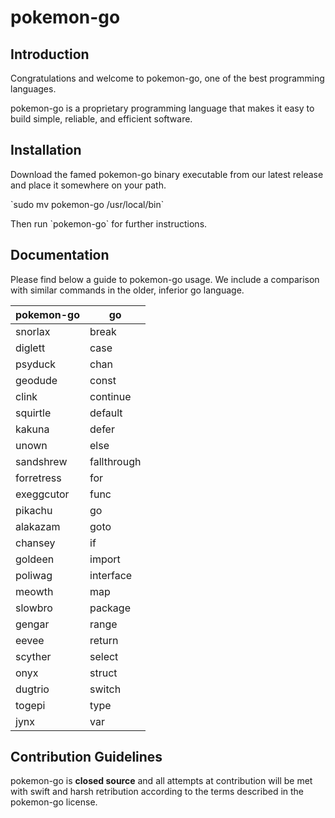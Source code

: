 * pokemon-go

** Introduction
Congratulations and welcome to pokemon-go, one of the best programming
languages.

pokemon-go is a proprietary programming language that makes it easy to build
simple, reliable, and efficient software.

** Installation
Download the famed pokemon-go binary executable from our latest release and
place it somewhere on your path.

`sudo mv pokemon-go /usr/local/bin`

Then run `pokemon-go` for further instructions.


** Documentation

Please find below a guide to pokemon-go usage. We include a comparison with
similar commands in the older, inferior go language.

| pokemon-go | go          |
|------------+-------------|
| snorlax    | break       |
| diglett    | case        |
| psyduck    | chan        |
| geodude    | const       |
| clink      | continue    |
| squirtle   | default     |
| kakuna     | defer       |
| unown      | else        |
| sandshrew  | fallthrough |
| forretress | for         |
| exeggcutor | func        |
| pikachu    | go          |
| alakazam   | goto        |
| chansey    | if          |
| goldeen    | import      |
| poliwag    | interface   |
| meowth     | map         |
| slowbro    | package     |
| gengar     | range       |
| eevee      | return      |
| scyther    | select      |
| onyx       | struct      |
| dugtrio    | switch      |
| togepi     | type        |
| jynx       | var         |

** Contribution Guidelines
 pokemon-go is *closed source* and all attempts at contribution will be met with
 swift and harsh retribution according to the terms described in the pokemon-go
 license.
